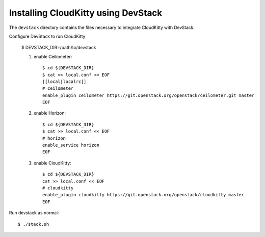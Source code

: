 ====================================
Installing CloudKitty using DevStack
====================================

The ``devstack`` directory contains the files necessary to integrate CloudKitty with DevStack.

Configure DevStack to run CloudKitty

    $ DEVSTACK_DIR=/path/to/devstack

    1. enable Ceilometer::

        $ cd ${DEVSTACK_DIR}
        $ cat >> local.conf << EOF
        [[local|localrc]]
        # ceilometer
        enable_plugin ceilometer https://git.openstack.org/openstack/ceilometer.git master
        EOF

    2. enable Horizon::

        $ cd ${DEVSTACK_DIR}
        $ cat >> local.conf << EOF
        # horizon
        enable_service horizon
        EOF

    3. enable CloudKitty::

        $ cd ${DEVSTACK_DIR}
        cat >> local.conf << EOF
        # cloudkitty
        enable_plugin cloudkitty https://git.openstack.org/openstack/cloudkitty master
        EOF

Run devstack as normal::

    $ ./stack.sh
